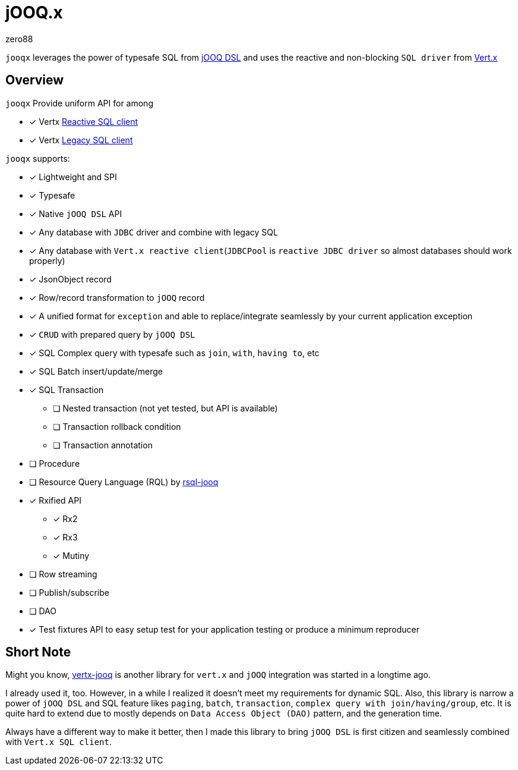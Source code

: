 = jOOQ.x
zero88

`jooqx` leverages the power of typesafe SQL from https://www.jooq.org[jOOQ DSL] and uses the reactive and non-blocking `SQL driver` from https://vertx.io/docs/#databases[Vert.x]

== Overview

`jooqx` Provide uniform API for among

* [x] Vertx https://github.com/eclipse-vertx/vertx-sql-client[Reactive SQL client]
* [x] Vertx https://vertx.io/docs/vertx-jdbc-client/java/#_legacy_jdbc_client_api[Legacy SQL client]

`jooqx` supports:

* [x] Lightweight and SPI
* [x] Typesafe
* [x] Native `jOOQ DSL` API
* [x] Any database with `JDBC` driver and combine with legacy SQL
* [x] Any database with `Vert.x reactive client`(`JDBCPool` is `reactive JDBC driver` so almost databases should work properly)
* [x] JsonObject record
* [x] Row/record transformation to `jOOQ` record
* [x] A unified format for `exception` and able to replace/integrate seamlessly by your current application exception
* [x] `CRUD` with prepared query by `jOOQ DSL`
* [x] SQL Complex query with typesafe such as `join`, `with`, `having to`, etc
* [x] SQL Batch insert/update/merge
* [x] SQL Transaction
** [ ] Nested transaction (not yet tested, but API is available)
** [ ] Transaction rollback condition
** [ ] Transaction annotation
* [ ] Procedure
* [ ] Resource Query Language (RQL) by https://zero88.github.io/jooqx/rsql/main/index.html[rsql-jooq]
* [x] Rxified API
** [x] Rx2
** [x] Rx3
** [x] Mutiny
* [ ] Row streaming
* [ ] Publish/subscribe
* [ ] DAO
* [x] Test fixtures API to easy setup test for your application testing or produce a minimum reproducer

== Short Note

Might you know, https://github.com/jklingsporn/vertx-jooq[vertx-jooq] is another library for `vert.x` and `jOOQ` integration was started in a longtime ago.

I already used it, too. However, in a while I realized it doesn't meet my requirements for dynamic SQL.
Also, this library is narrow a power of `jOOQ DSL` and SQL feature likes `paging`, `batch`, `transaction`, `complex query with join/having/group`, etc. It is quite hard to extend due to mostly depends on `Data Access Object (DAO)` pattern, and the generation time.

Always have a different way to make it better, then I made this library to bring `jOOQ DSL` is first citizen and seamlessly combined with `Vert.x SQL client`.
